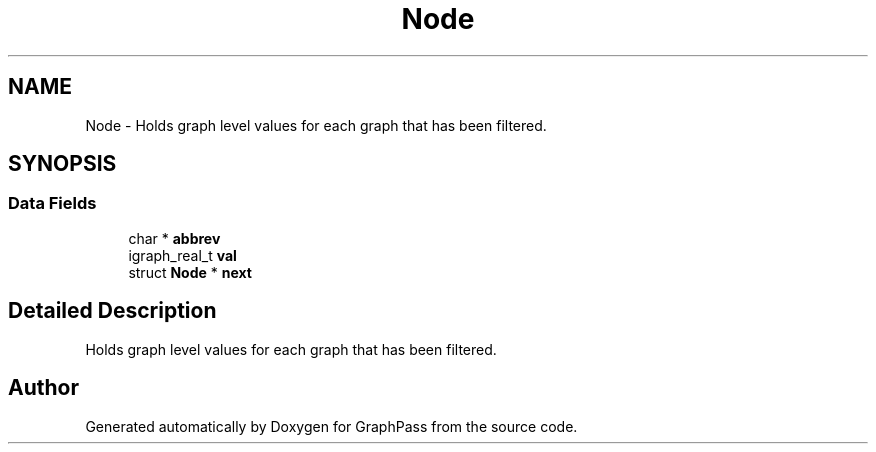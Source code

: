 .TH "Node" 3 "Mon Sep 3 2018" "Version 0.0.2" "GraphPass" \" -*- nroff -*-
.ad l
.nh
.SH NAME
Node \- Holds graph level values for each graph that has been filtered\&.  

.SH SYNOPSIS
.br
.PP
.SS "Data Fields"

.in +1c
.ti -1c
.RI "char * \fBabbrev\fP"
.br
.ti -1c
.RI "igraph_real_t \fBval\fP"
.br
.ti -1c
.RI "struct \fBNode\fP * \fBnext\fP"
.br
.in -1c
.SH "Detailed Description"
.PP 
Holds graph level values for each graph that has been filtered\&. 

.SH "Author"
.PP 
Generated automatically by Doxygen for GraphPass from the source code\&.

